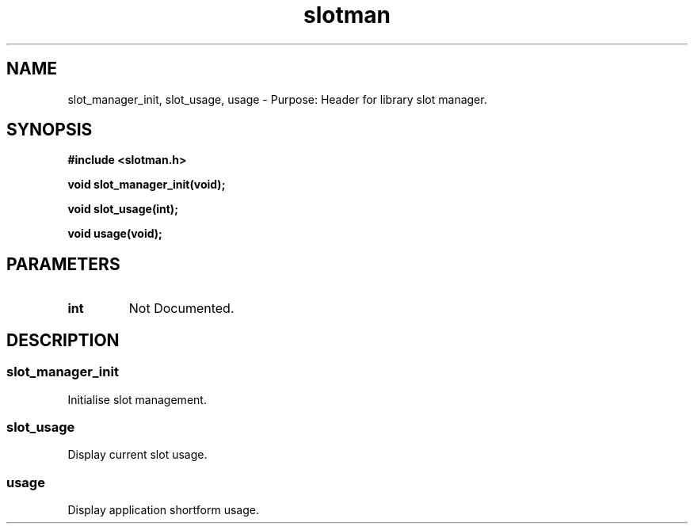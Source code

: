 .\" WARNING! THIS FILE WAS GENERATED AUTOMATICALLY BY c2man!
.\" DO NOT EDIT! CHANGES MADE TO THIS FILE WILL BE LOST!
.TH "slotman" 3 "24 January 2018" "c2man slotman.h"
.SH "NAME"
slot_manager_init,
slot_usage,
usage \- Purpose: Header for library slot manager.
.SH "SYNOPSIS"
.ft B
#include <slotman.h>
.sp
void slot_manager_init(void);
.sp
void slot_usage(int);
.sp
void usage(void);
.ft R
.SH "PARAMETERS"
.TP
.B "int"
Not Documented.
.SH "DESCRIPTION"
.SS "slot_manager_init"
Initialise slot management.
.SS "slot_usage"
Display current slot usage.
.SS "usage"
Display application shortform usage.
